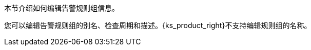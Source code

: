 // :ks_include_id: d62dbb9307bf4f21a25a732737dbe531
本节介绍如何编辑告警规则组信息。

您可以编辑告警规则组的别名、检查周期和描述。{ks_product_right}不支持编辑规则组的名称。
